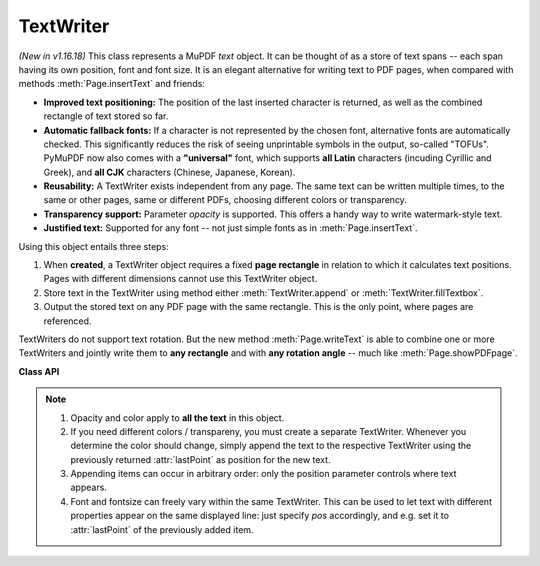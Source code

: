 .. _TextWriter:

================
TextWriter
================

*(New in v1.16.18)* This class represents a MuPDF *text* object. It can be thought of as a store of text spans -- each span having its own position, font and font size. It is an elegant alternative for writing text to PDF pages, when compared with methods :meth:`Page.insertText` and friends:

* **Improved text positioning:** The position of the last inserted character is returned, as well as the combined rectangle of text stored so far.
* **Automatic fallback fonts:** If a character is not represented by the chosen font, alternative fonts are automatically checked. This significantly reduces the risk of seeing unprintable symbols in the output, so-called "TOFUs". PyMuPDF now also comes with a **"universal"** font, which supports **all Latin** characters (incuding Cyrillic and Greek), and **all CJK** characters (Chinese, Japanese, Korean).
* **Reusability:** A TextWriter exists independent from any page. The same text can be written multiple times, to the same or other pages, same or different PDFs, choosing different colors or transparency.
* **Transparency support:** Parameter *opacity* is supported. This offers a handy way to write watermark-style text.
* **Justified text:** Supported for any font -- not just simple fonts as in :meth:`Page.insertText`.

Using this object entails three steps:

1. When **created**, a TextWriter object requires a fixed **page rectangle** in relation to which it calculates text positions. Pages with different dimensions cannot use this TextWriter object.
2. Store text in the TextWriter using method either :meth:`TextWriter.append` or :meth:`TextWriter.fillTextbox`.
3. Output the stored text on any PDF page with the same rectangle. This is the only point, where pages are referenced.

TextWriters do not support text rotation. But the new method :meth:`Page.writeText` is able to combine one or more TextWriters and jointly write them to **any rectangle** and with **any rotation angle** -- much like :meth:`Page.showPDFpage`.

**Class API**

.. class:: TextWriter

   .. method:: __init__(self, rect, opacity=1, color=None)

      :arg rect-like rect: rectangle internally used for text positioning computations.
      :arg float opacity: sets the transparency for the text to store here. Values outside the interval ``[0, 1)`` will be ignored. A value of e.g. 0.5 means 50% transparency.
      :arg float,sequ color: the color of the text. All colors are specified as floats *0 <= color <= 1*. A single float represents some gray level, a sequence implies the colorspace via its length.


   .. method:: append(pos, text, font=None, fontsize=11, language=None)

      Add new text, usually (but not necessarily) representing a text span.

      :arg point_like pos: start position of the text, the bottom left point of the first character.
      :arg str text: a string (Python 2: unicode is mandatory!) of arbitrary length. It will be written starting at position "pos".
      :arg font: a :ref:`Font`. If omitted, ``fitz.Font("helv")`` will be used.
      :arg float fontsize: the fontsize, a positive number, default 11.
      :arg str language: the language to use, e.g. "en" for English. Meaningful values should be compliant with the ISO 639 standards 1, 2, 3 or 5. Reserved for future use: currently has no effect as far as we know.

      :returns: :attr:`textRect` and :attr:`lastPoint` after this text has been added.


   .. method:: fillTextbox(rect, text, font="helv", fontsize=11, align=0, warn=True)

      Fill a given rectangle with text. This is a convenience method to use instead of :meth:`append` (which is internally invoked).

      :arg rect_like rect: the area to fill. No part of the text will appear outside of this.
      :arg str,sequ text: the text. Can be specified as a (UTF-8) string or a list / tuple of strings. A string will first be converted to a list using *splitlines()*. Every list item will begin on a new line (forced line breaks).
      :arg font: the :ref:`Font`
      :arg float fontsize: the fontsize.
      :arg int align: text alignment. Use one of TEXT_ALIGN_LEFT, TEXT_ALIGN_CENTER, TEXT_ALIGN_RIGHT or TEXT_ALIGN_JUSTIFY.
      :arg bool warn: print a warning if the area is too small, or raise an exception.

   .. method:: writeText(page, opacity=None, color=None, overlay=True)

      Write the accumulated text to the page.

      :arg page: write to this :ref:`Page`.
      :arg float opacity: overwrite the value of the TextWriter for this output.
      :arg sequ color: overwrite the value of the TextWriter for this output.
      :arg bool overlay: put in foreground (default) or background.


   .. attribute:: textRect

      The area currently occupied. This value changes when more text is added.

   .. attribute:: lastPoint

      The "cursor position" after the last written character.

   .. attribute:: opacity

      The text opacity (modifyable).

   .. attribute:: color

      The text color (modifyable).

   .. attribute:: rect

      The rectangle for which this TextWriter was created. Must not be modified.

.. note::

  1. Opacity and color apply to **all the text** in this object. 
  2. If you need different colors / transpareny, you must create a separate TextWriter. Whenever you determine the color should change, simply append the text to the respective TextWriter using the previously returned :attr:`lastPoint` as position for the new text.
  3. Appending items can occur in arbitrary order: only the position parameter controls where text appears.
  4. Font and fontsize can freely vary within the same TextWriter. This can be used to let text with different properties appear on the same displayed line: just specify *pos* accordingly, and e.g. set it to :attr:`lastPoint` of the previously added item.
